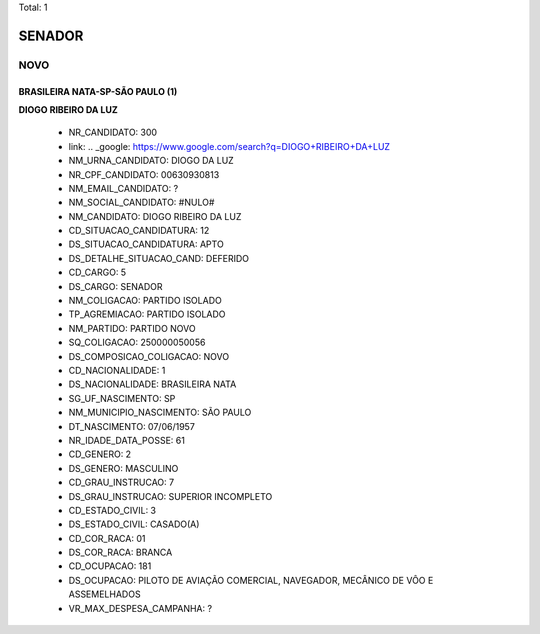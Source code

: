 Total: 1

SENADOR
=======

NOVO
----

BRASILEIRA NATA-SP-SÃO PAULO (1)
................................

**DIOGO RIBEIRO DA LUZ**

  - NR_CANDIDATO: 300
  - link: .. _google: https://www.google.com/search?q=DIOGO+RIBEIRO+DA+LUZ
  - NM_URNA_CANDIDATO: DIOGO DA LUZ
  - NR_CPF_CANDIDATO: 00630930813
  - NM_EMAIL_CANDIDATO: ?
  - NM_SOCIAL_CANDIDATO: #NULO#
  - NM_CANDIDATO: DIOGO RIBEIRO DA LUZ
  - CD_SITUACAO_CANDIDATURA: 12
  - DS_SITUACAO_CANDIDATURA: APTO
  - DS_DETALHE_SITUACAO_CAND: DEFERIDO
  - CD_CARGO: 5
  - DS_CARGO: SENADOR
  - NM_COLIGACAO: PARTIDO ISOLADO
  - TP_AGREMIACAO: PARTIDO ISOLADO
  - NM_PARTIDO: PARTIDO NOVO
  - SQ_COLIGACAO: 250000050056
  - DS_COMPOSICAO_COLIGACAO: NOVO
  - CD_NACIONALIDADE: 1
  - DS_NACIONALIDADE: BRASILEIRA NATA
  - SG_UF_NASCIMENTO: SP
  - NM_MUNICIPIO_NASCIMENTO: SÃO PAULO
  - DT_NASCIMENTO: 07/06/1957
  - NR_IDADE_DATA_POSSE: 61
  - CD_GENERO: 2
  - DS_GENERO: MASCULINO
  - CD_GRAU_INSTRUCAO: 7
  - DS_GRAU_INSTRUCAO: SUPERIOR INCOMPLETO
  - CD_ESTADO_CIVIL: 3
  - DS_ESTADO_CIVIL: CASADO(A)
  - CD_COR_RACA: 01
  - DS_COR_RACA: BRANCA
  - CD_OCUPACAO: 181
  - DS_OCUPACAO: PILOTO DE AVIAÇÃO COMERCIAL, NAVEGADOR, MECÂNICO DE VÔO E ASSEMELHADOS
  - VR_MAX_DESPESA_CAMPANHA: ?

